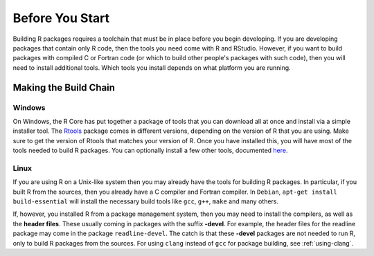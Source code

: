 ================
Before You Start
================


Building R packages requires a toolchain that must be in place before you begin developing. If you are developing packages that contain only R code, then the tools you need come with R and RStudio. However, if you want to build packages with compiled C or Fortran code (or which to build other people's packages with such code), then you will need to install additional tools. Which tools you install depends on what platform you are running.


Making the Build Chain
----------------------

Windows
*******

On Windows, the R Core has put together a package of tools that you can download all at once and install via a simple installer tool. The `Rtools <https://cran.r-project.org/bin/windows/Rtools/>`_ package comes in different versions, depending on the version of R that you are using. Make sure to get the version of Rtools that matches your version of R. Once you have installed this, you will have most of the tools needed to build R packages. You can optionally install a few other tools, documented `here <https://cran.r-project.org/bin/windows/Rtools/Rtools.txt>`_.


Linux
*****

If you are using R on a Unix-like system then you may already have the tools for building R packages. In particular, if you built R from the sources, then you already have a C compiler and Fortran compiler. 
In ``Debian``, ``apt-get install build-essential`` will install the necessary build tools like ``gcc``, ``g++``, ``make`` and many others.

If, however, you installed R from a package management system, then you may need to install the compilers, as well as the **header files**. These usually coming in packages with the suffix **-devel**. For example, the header files for the readline package may come in the package ``readline-devel``. The catch is that these **-devel** packages are not needed to run R, only to build R packages from the sources.
For using ``clang`` instead of ``gcc`` for package building, see :ref:`using-clang`.
